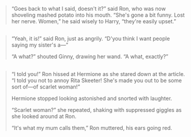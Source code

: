 :PROPERTIES:
:Author: schrodingergone
:Score: 4
:DateUnix: 1480466003.0
:DateShort: 2016-Nov-30
:END:

#+begin_quote
  “Goes back to what I said, doesn't it?” said Ron, who was now shoveling mashed potato into his mouth. “She's gone a bit funny. Lost her nerve. Women,” he said wisely to Harry, “they're easily upset.”
#+end_quote

** 
   :PROPERTIES:
   :CUSTOM_ID: section
   :END:

#+begin_quote
  “Yeah, it is!” said Ron, just as angrily. “D'you think I want people saying my sister's a---”

  “A what?” shouted Ginny, drawing her wand. “A what, exactly?”
#+end_quote

** 
   :PROPERTIES:
   :CUSTOM_ID: section-1
   :END:

#+begin_quote
  “I told you!” Ron hissed at Hermione as she stared down at the article. “I told you not to annoy Rita Skeeter! She's made you out to be some sort of---of scarlet woman!”

  Hermione stopped looking astonished and snorted with laughter.

  “Scarlet woman?” she repeated, shaking with suppressed giggles as she looked around at Ron.

  “It's what my mum calls them,” Ron muttered, his ears going red.
#+end_quote